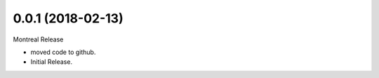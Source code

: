 0.0.1 (2018-02-13)
==================

Montreal Release

* moved code to github.
* Initial Release.

